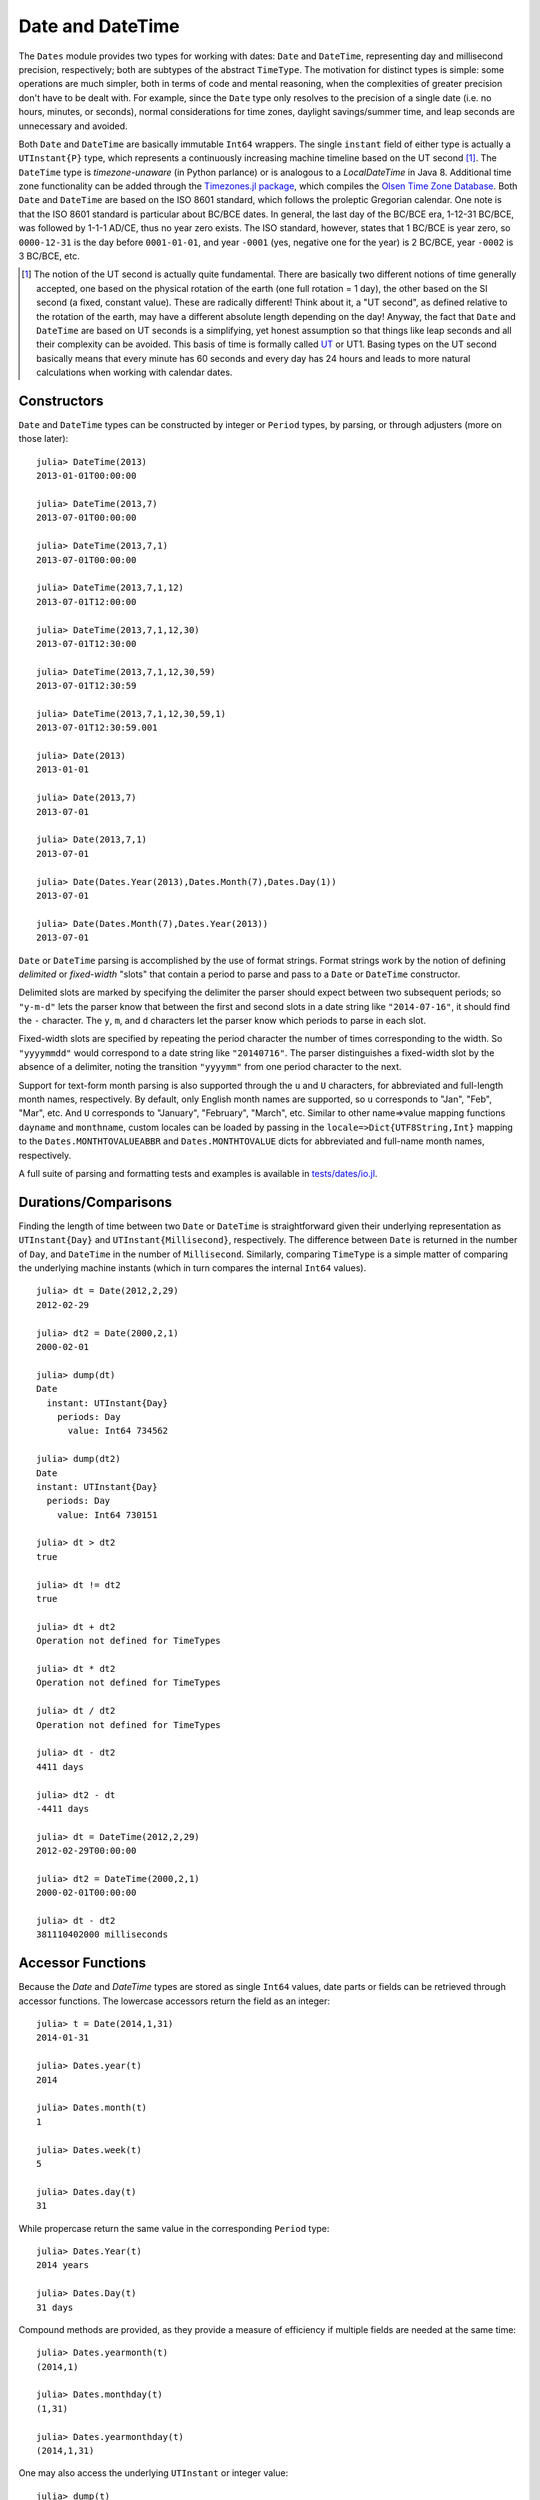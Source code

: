 .. _man-dates:

*************************************
 Date and DateTime  
*************************************

The ``Dates`` module provides two types for working with dates: ``Date`` and ``DateTime``, representing day and millisecond precision, respectively; both are subtypes of the abstract ``TimeType``. The motivation for distinct types is simple: some operations are much simpler, both in terms of code and mental reasoning, when the complexities of greater precision don't have to be dealt with. For example, since the ``Date`` type only resolves to the precision of a single date (i.e. no hours, minutes, or seconds), normal considerations for time zones, daylight savings/summer time, and leap seconds are unnecessary and avoided.

Both ``Date`` and ``DateTime`` are basically immutable ``Int64`` wrappers. The single ``instant`` field of either type is actually a ``UTInstant{P}`` type, which represents a continuously increasing machine timeline based on the UT second [1]_. The ``DateTime`` type is *timezone-unaware* (in Python parlance) or is analogous to a *LocalDateTime* in Java 8. Additional time zone functionality can be added through the `Timezones.jl package <https://github.com/quinnj/Timezones.jl/>`_, which compiles the `Olsen Time Zone Database <http://www.iana.org/time-zones>`_. Both ``Date`` and ``DateTime`` are based on the ISO 8601 standard, which follows the proleptic Gregorian calendar. One note is that the ISO 8601 standard is particular about BC/BCE dates. In general, the last day of the BC/BCE era, 1-12-31 BC/BCE, was followed by 1-1-1 AD/CE, thus no year zero exists. The ISO standard, however, states that 1 BC/BCE is year zero, so ``0000-12-31`` is the day before ``0001-01-01``, and year ``-0001`` (yes, negative one for the year) is 2 BC/BCE, year ``-0002`` is 3 BC/BCE, etc.

.. [1] The notion of the UT second is actually quite fundamental. There are basically two different notions of time generally accepted, one based on the physical rotation of the earth (one full rotation = 1 day), the other based on the SI second (a fixed, constant value). These are radically different! Think about it, a "UT second", as defined relative to the rotation of the earth, may have a different absolute length depending on the day! Anyway, the fact that ``Date`` and ``DateTime`` are based on UT seconds is a simplifying, yet honest assumption so that things like leap seconds and all their complexity can be avoided. This basis of time is formally called `UT <http://en.wikipedia.org/wiki/Universal_Time>`_ or UT1. Basing types on the UT second basically means that every minute has 60 seconds and every day has 24 hours and leads to more natural calculations when working with calendar dates.

Constructors
------------
``Date`` and ``DateTime`` types can be constructed by integer or ``Period`` types, by parsing, or through adjusters (more on those later)::

  julia> DateTime(2013)
  2013-01-01T00:00:00

  julia> DateTime(2013,7)
  2013-07-01T00:00:00

  julia> DateTime(2013,7,1)
  2013-07-01T00:00:00

  julia> DateTime(2013,7,1,12)
  2013-07-01T12:00:00

  julia> DateTime(2013,7,1,12,30)
  2013-07-01T12:30:00

  julia> DateTime(2013,7,1,12,30,59)
  2013-07-01T12:30:59

  julia> DateTime(2013,7,1,12,30,59,1)
  2013-07-01T12:30:59.001

  julia> Date(2013)
  2013-01-01

  julia> Date(2013,7)
  2013-07-01

  julia> Date(2013,7,1)
  2013-07-01

  julia> Date(Dates.Year(2013),Dates.Month(7),Dates.Day(1))
  2013-07-01

  julia> Date(Dates.Month(7),Dates.Year(2013))
  2013-07-01

``Date`` or ``DateTime`` parsing is accomplished by the use of format strings. Format strings work by the notion of defining *delimited* or *fixed-width* "slots" that contain a period to parse and pass to a ``Date`` or ``DateTime`` constructor. 

Delimited slots are marked by specifying the delimiter the parser should expect between two subsequent periods; so ``"y-m-d"`` lets the parser know that between the first and second slots in a date string like ``"2014-07-16"``, it should find the ``-`` character. The ``y``, ``m``, and ``d`` characters let the parser know which periods to parse in each slot. 

Fixed-width slots are specified by repeating the period character the number of times corresponding to the width. So ``"yyyymmdd"`` would correspond to a date string like ``"20140716"``. The parser distinguishes a fixed-width slot by the absence of a delimiter, noting the transition ``"yyyymm"`` from one period character to the next. 

Support for text-form month parsing is also supported through the ``u`` and ``U`` characters, for abbreviated and full-length month names, respectively. By default, only English month names are supported, so ``u`` corresponds to "Jan", "Feb", "Mar", etc. And ``U`` corresponds to "January", "February", "March", etc. Similar to other name=>value mapping functions ``dayname`` and ``monthname``, custom locales can be loaded by passing in the ``locale=>Dict{UTF8String,Int}`` mapping to the ``Dates.MONTHTOVALUEABBR`` and ``Dates.MONTHTOVALUE`` dicts for abbreviated and full-name month names, respectively.

A full suite of parsing and formatting tests and examples is available in `tests/dates/io.jl <https://github.com/JuliaLang/julia/blob/master/test/dates/io.jl>`_.

Durations/Comparisons
---------------------

Finding the length of time between two ``Date`` or ``DateTime`` is straightforward given their underlying representation as ``UTInstant{Day}`` and ``UTInstant{Millisecond}``, respectively. The difference between ``Date`` is returned in the number of ``Day``, and ``DateTime`` in the number of ``Millisecond``. Similarly, comparing ``TimeType`` is a simple matter of comparing the underlying machine instants (which in turn compares the internal ``Int64`` values).

::

  julia> dt = Date(2012,2,29)
  2012-02-29

  julia> dt2 = Date(2000,2,1)
  2000-02-01

  julia> dump(dt)
  Date
    instant: UTInstant{Day}
      periods: Day
        value: Int64 734562

  julia> dump(dt2)
  Date
  instant: UTInstant{Day}
    periods: Day
      value: Int64 730151

  julia> dt > dt2
  true

  julia> dt != dt2
  true

  julia> dt + dt2
  Operation not defined for TimeTypes

  julia> dt * dt2
  Operation not defined for TimeTypes

  julia> dt / dt2
  Operation not defined for TimeTypes

  julia> dt - dt2
  4411 days

  julia> dt2 - dt
  -4411 days

  julia> dt = DateTime(2012,2,29)
  2012-02-29T00:00:00

  julia> dt2 = DateTime(2000,2,1)
  2000-02-01T00:00:00

  julia> dt - dt2
  381110402000 milliseconds


Accessor Functions
------------------

Because the `Date` and `DateTime` types are stored as single ``Int64`` values, date parts or fields can be retrieved through accessor functions. The lowercase accessors return the field as an integer::

  julia> t = Date(2014,1,31)
  2014-01-31

  julia> Dates.year(t)
  2014

  julia> Dates.month(t)
  1

  julia> Dates.week(t)
  5

  julia> Dates.day(t)
  31

While propercase return the same value in the corresponding ``Period`` type::

  julia> Dates.Year(t)
  2014 years

  julia> Dates.Day(t)
  31 days

Compound methods are provided, as they provide a measure of efficiency if multiple fields are needed at the same time::

  julia> Dates.yearmonth(t)
  (2014,1)

  julia> Dates.monthday(t)
  (1,31)

  julia> Dates.yearmonthday(t)
  (2014,1,31)

One may also access the underlying ``UTInstant`` or integer value::

  julia> dump(t)
  Date 
  instant: UTInstant{Day} 
    periods: Day 
      value: Int64 735264

  julia> t.instant
  UTInstant{Day}(735264 days)

  julia> Dates.value(t)
  735264

Query Functions
---------------

Query functions provide calendrical information about a ``TimeType``. They include information about the day of the week::

  julia> t = Date(2014,1,31)
  2014-01-31

  julia> Dates.dayofweek(t)
  5

  julia> Dates.dayname(t)
  "Friday"

  julia> Dates.dayofweekofmonth(t)
  5  # 5th Friday of January

Month of the year::

  julia> Dates.monthname(t)
  "January"

  julia> Dates.daysinmonth(t)
  31

As well as information about the ``TimeType``'s year and quarter::

  julia> Dates.isleapyear(t)
  false

  julia> Dates.dayofyear(t)
  31

  julia> Dates.quarterofyear(t)
  1

  julia> Dates.dayofquarter(t)
  31

The ``dayname`` and ``monthname`` methods can also take an optional ``locale`` keyword that can be used to return the name of the day or month of the year for other languages/locales::

  julia> const french_daysofweek = [1=>"Lundi",2=>"Mardi",3=>"Mercredi",4=>"Jeudi",5=>"Vendredi",6=>"Samedi",7=>"Dimanche"];

  # Load the mapping into the Dates module under locale name "french"
  julia> Dates.VALUETODAYOFWEEK["french"] = french_daysofweek;

  julia> Dates.dayname(t;locale="french")
  "Vendredi"

Similarly for the ``monthname`` function, a mapping of ``locale=>Dict{Int,UTF8String}`` should be loaded in ``Dates.VALUETOMONTH``.

TimeType-Period Arithmetic
--------------------------

It's good practice when using any language/date framework to be familiar with how date-period arithmetic is handled as there are some `tricky issues <http://msmvps.com/blogs/jon_skeet/archive/2010/12/01/the-joys-of-date-time-arithmetic.aspx>`_ to deal with (though much less so for day-precision types).

The ``Dates`` module approach tries to follow the simple principle of trying to change as little as possible when doing ``Period`` arithmetic. This approach is also often known as *calendrical* arithmetic or what you would probably guess if someone were to ask you the same calculation in a conversation. Why all the fuss about this? Let's take a classic example: add 1 month to January 31st, 2014. What's the answer? Javascript will say `March 3 <http://www.markhneedham.com/blog/2009/01/07/javascript-add-a-month-to-a-date/>`_ (assumes 31 days). PHP says `March 2 <http://stackoverflow.com/questions/5760262/php-adding-months-to-a-date-while-not-exceeding-the-last-day-of-the-month>`_ (assumes 30 days). The fact is, there is no right answer. In the ``Dates`` module, it gives the result of February 28th. How does it figure that out? I like to think of the classic 7-7-7 gambling game in casinos.

Now just imagine that instead of 7-7-7, the slots are Year-Month-Day, or in our example, 2014-01-31. When you ask to add 1 month to this date, the month slot is incremented, so now we have 2014-02-31. Then the day number is checked if it is greater than the last valid day of the new month; if it is (as in the case above), the day number is adjusted down to the last valid day (28). What are the ramifications with this approach? Go ahead and add another month to our date, ``2014-02-28 + Month(1) == 2014-03-28``. What? Were you expecting the last day of March? Nope, sorry, remember the 7-7-7 slots. As few slots as possible are going to change, so we first increment the month slot by 1, 2014-03-28, and boom, we're done because that's a valid date. On the other hand, if we were to add 2 months to our original date, 2014-01-31, then we end up with 2014-03-31, as expected. The other ramification of this approach is a loss in associativity when a specific ordering is forced (i.e. adding things in different orders results in different outcomes). For example::

  julia> (Date(2014,1,29)+Dates.Day(1)) + Dates.Month(1)
  2014-02-28

  julia> (Date(2014,1,29)+Dates.Month(1)) + Dates.Day(1)
  2014-03-01

What's going on there? In the first line, we're adding 1 day to January 29th, which results in 2014-01-30; then we add 1 month, so we get 2014-02-30, which then adjusts down to 2014-02-28. In the second example, we add 1 month *first*, where we get 2014-02-29, which adjusts down to 2014-02-28, and *then* add 1 day, which results in 2014-03-01. One design principle that helps in this case is that, in the presence of multiple Periods, the operations will be ordered by the Periods' *types*, not their value or positional order; this means ``Year`` will always be added first, then ``Month``, then ``Week``, etc. Hence the following *does* result in associativity and Just Works::

  julia> Date(2014,1,29) + Dates.Day(1) + Dates.Month(1)
  2014-03-01

  julia> Date(2014,1,29) + Dates.Month(1) + Dates.Day(1)
  2014-03-01

Tricky? Perhaps. What is an innocent ``Dates`` user to do? The bottom line is to be aware that explicitly forcing a certain associativity, when dealing with months, may lead to some unexpected results, but otherwise, everything should work as expected. Thankfully, that's pretty much the extent of the odd cases in date-period arithmetic when dealing with time in UT (avoiding the "joys" of dealing with daylight savings, leap seconds, etc.).


Adjuster Functions
------------------

As convenient as date-period arithmetics are, often the kinds of calculations needed on dates take on a *calendrical* or *temporal* nature rather than a fixed number of periods. Holidays are a perfect example; most follow rules such as "Memorial Day = Last Monday of May", or "Thanksgiving = 4th Thursday of November". These kinds of temporal expressions deal with rules relative to the calendar, like first or last of the month, next Tuesday, or the first and third Wednesdays, etc.

The ``Dates`` module provides the *adjuster* API through several convenient methods that aid in simply and succinctly expressing temporal rules. The first group of adjuster methods deal with the first and last of weeks, months, quarters, and years. They each take a single ``TimeType`` as input and return or *adjust to* the first or last of the desired period relative to the input.

::

  # Adjusts the input to the Monday of the input's week
  julia> Dates.firstdayofweek(Date(2014,7,16))
  2014-07-14 

  # Adjusts to the last day of the input's month
  julia> Dates.lastdayofmonth(Date(2014,7,16))
  2014-07-31

  # Adjusts to the last day of the input's quarter
  julia> Dates.lastdayofquarter(Date(2014,7,16))
  2014-09-30

The next four higher-order methods, ``tofirst``, ``tolast``, ``tonext``, and ``toprev``, generalize working with temporal expressions by taking a ``DateFunction`` as first argument, along with a starting ``TimeType``. A ``DateFunction`` is just a function, usually anonymous, that takes a single ``TimeType`` as input and returns a ``Bool``, ``true`` indicating a satisfied adjustment criterion. 
For example::

  julia> istuesday = x->Dates.dayofweek(x) == Dates.Tuesday  # Returns true if Tuesday
  (anonymous function)

  julia> Dates.tonext(istuesday, Date(2014,7,13)) # 2014-07-13 is a Sunday
  2014-07-15

  # Convenience method provided for day of the week adjustments
  julia> Dates.tonext(Date(2014,7,13), Dates.Tuesday)
  2014-07-15

This is useful with the do-block syntax for more complex temporal expressions::

  julia> Dates.tonext(Date(2014,7,13)) do x
            # Return true on the 4th Thursday of November (Thanksgiving)
            Dates.dayofweek(x) == Dates.Thursday &&
            Dates.dayofweekofmonth(x) == 4 &&
            Dates.month(x) == Dates.November
        end
  2014-11-27

The ``tofirst`` and ``tolast`` similarly take a ``DateFunction`` as first argument, but adjust to the first or last of the month by default, with a keyword to specify the first or last of the year instead::

  julia> Dates.tofirst(istuesday, Date(2014,7,13)) # Defaults to 1st of the month
  2014-07-01

  julia> Dates.tofirst(istuesday, Date(2014,7,13); of=Dates.Year)
  2014-01-07

  julia> Dates.tolast(istuesday, Date(2014,7,13))
  2014-07-29

  julia> Dates.tolast(istuesday, Date(2014,7,13); of=Dates.Year)
  2014-12-30

The final method in the adjuster API is the ``recur`` function. ``recur`` vectorizes the adjustment process by taking a start and stop date (optionally specificed by a ``StepRange``), along with a ``DateFunction`` to specify all valid dates/moments to be returned in the specified range. In this case, the ``DateFunction`` is often referred to as the "inclusion" function because it specifies (by returning true) which dates/moments should be included in the returned vector of dates.

::

  # Pittsburgh street cleaning; Every 2nd Tuesday from April to November
  # Date range from January 1st, 2014 to January 1st, 2015
  julia> dr = Dates.Date(2014):Dates.Date(2015);
  julia> recur(dr) do x
             Dates.dayofweek(x) == Dates.Tue && 
             Dates.April <= Dates.month(x) <= Dates.Nov &&
             Dates.dayofweekofmonth(x) == 2
         end
   8-element Array{Date,1}:
    2014-04-08
    2014-05-13
    2014-06-10
    2014-07-08
    2014-08-12
    2014-09-09
    2014-10-14
    2014-11-11

Additional examples and tests are availabe in `test/dates/adjusters.jl <https://github.com/JuliaLang/julia/blob/master/test/dates/adjusters.jl>`_.


Period Types
------------

Periods are a human view of discrete, sometimes irregular durations of time. Consider 1 month; it could represent, in days, a value of 28, 29, 30, or 31 depending on the year and month context. Or a year could represent 365 or 366 days in the case of a leap year. ``Period`` types are simple ``Int64`` wrappers and are constructed by wrapping any ``Int64`` convertible type, i.e. ``Year(1)`` or ``Month(3.0)``. Arithmetic between ``Period`` of the same type behave like integers, and limited ``Period-Real`` arithmetic is available.
::

  julia> y1 = Dates.Year(1)
  1 year

  julia> y2 = Dates.Year(2)
  2 years

  julia> y3 = Dates.Year(10)
  10 years

  julia> y1 + y2
  3 years

  julia> div(y3,y2)
  5 years

  julia> y3 - y2
  8 years

  julia> y3 * y2
  20 years

  julia> y3 % y2
  0 years

  julia> y1 + 20
  21 years

  julia> div(y3,3) # mirrors integer division
  3 years


See the `API reference <http://docs.julialang.org/en/latest/stdlib/dates/>`_ for additional information on methods exported from the :mod:`Dates` module.
